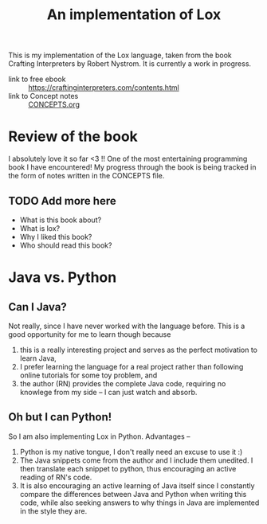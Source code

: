 #+title: An implementation of Lox

This is my implementation of the Lox language, taken from the book Crafting
Interpreters by Robert Nystrom. It is currently a work in progress.

- link to free ebook :: https://craftinginterpreters.com/contents.html
- link to Concept notes :: [[file:CONCEPTS.org][CONCEPTS.org]]


* Review of the book
  I absolutely love it so far <3 !! One of the most entertaining programming
  book I have encountered! My progress through the book is being tracked in the
  form of notes written in the CONCEPTS file.
  
** TODO Add more here
  + What is this book about?
  + What is lox?
  + Why I liked this book?
  + Who should read this book?

* Java vs. Python
** Can I Java?
   Not really, since I have never worked with the language before. This is a
   good opportunity for me to learn though because
   1. this is a really interesting project and serves as the perfect motivation
      to learn Java,
   2. I prefer learning the language for a real project rather than following
      online tutorials for some toy problem, and
   3. the author (RN) provides the complete Java code, requiring no knowlege from
      my side -- I can just watch and absorb.

** Oh but I can Python!
   So I am also implementing Lox in Python. Advantages --
   1. Python is my native tongue, I don't really need an excuse to use it :)
   2. The Java snippets come from the author and I include them unedited.
      I then translate each snippet to python, thus encouraging an active reading
      of RN's code.
   3. It is also encouraging an active learning of Java itself since I constantly
      compare the differences between Java and Python when writing this code, while
      also seeking answers to why things in Java are implemented in the style they
      are.

